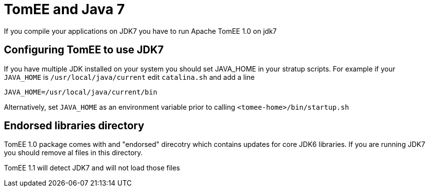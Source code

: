 = TomEE and Java 7
:index-group: Unrevised
:jbake-date: 2018-12-05
:jbake-type: page
:jbake-status: published

If you compile your applications on JDK7 you have to run Apache TomEE 1.0 on jdk7

== Configuring TomEE to use JDK7

If you have multiple JDK installed on your system you should set JAVA_HOME in your stratup scripts.
For example if your `JAVA_HOME` is `/usr/local/java/current` edit `catalina.sh` and add a line

`JAVA_HOME=/usr/local/java/current/bin`

Alternatively, set `JAVA_HOME` as an environment variable prior to calling `<tomee-home>/bin/startup.sh`

== Endorsed libraries directory

TomEE 1.0 package comes with and "endorsed" direcotry which contains updates for core JDK6 libraries.
If you are running JDK7 you should remove al files in this directory.

TomEE 1.1 will detect JDK7 and will not load those files
